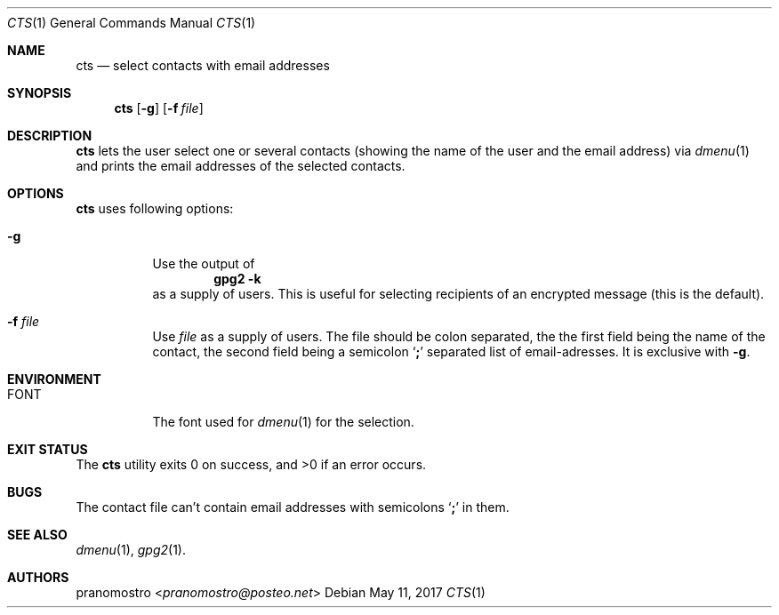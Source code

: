 .Dd May 11, 2017
.Dt CTS 1
.Os

.Sh NAME
.Nm cts
.Nd select contacts with email addresses

.Sh SYNOPSIS
.Nm
.Op Fl g
.Op Fl f Ar file

.Sh DESCRIPTION
.Nm
lets the user select one or several contacts (showing the name of the
user and the email address) via
.Xr dmenu 1
and prints the email addresses of the selected contacts.

.Sh OPTIONS
.Nm
uses following options:
.Bl -tag -width Ds
.It Fl g
Use the output of
.Dl gpg2 -k
as a supply of users. This is useful for selecting recipients
of an encrypted message (this is the default).
.It Fl f Ar file
Use
.Ar file
as a supply of users. The file should be colon separated, the
the first field being the name of the contact, the second
field being a semicolon
.Sq Li \&;
separated list of email-adresses. It is exclusive with
.Fl g .
.El

.Sh ENVIRONMENT
.Bl -tag -width Ds
.It Ev FONT
The font used for
.Xr dmenu 1
for the selection.
.El

.Sh EXIT STATUS
.Ex -std

.Sh BUGS
The contact file can't contain email addresses
with semicolons
.Sq Li \&;
in them.

.Sh SEE ALSO
.Xr dmenu 1 ,
.Xr gpg2 1 .

.Sh AUTHORS
.An pranomostro Aq Mt pranomostro@posteo.net
